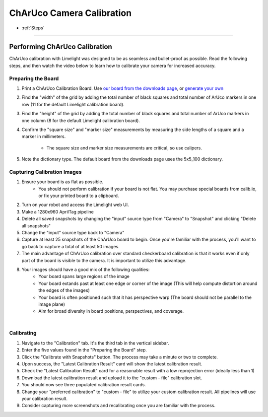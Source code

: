 ChArUco Camera Calibration
==================
* :ref:`Steps`

------------------------

.. _Steps:

Performing ChArUco Calibration
~~~~~~~~~~~~~~~~~~~~~~~~~~~~~~~~~~~~~~~~~~

ChArUco calibration with Limelight was designed to be as seamless and bullet-proof as possible. Read the following steps, and then watch the video below to learn how to calibrate your camera for increased accuracy.

Preparing the Board
----------------------------

.. image:: img/charucoboardexample.png
	:align: center

1. Print a ChArUco Calibration Board. Use `our board from the downloads page <https://downloads.limelightvision.io/models/calib.io_charuco_200x150_8x11_15_12_DICT_5X5.pdf>`_, or `generate your own <https://calib.io/pages/camera-calibration-pattern-generator>`_
2. Find the "width" of the grid by adding the total number of black squares and total number of ArUco markers in one row (11 for the default Limelight calibration board). 
3. Find the "height" of the grid by adding the total number of black squares and total number of ArUco markers in one column (8 for the default Limelight calibration board).
4. Confirm the "square size" and "marker size" measurements by measuring the side lengths of a square and a marker in millimeters. 
 
    * The square size and marker size measurements are critical, so use calipers.

5. Note the dictionary type. The default board from the downloads page uses the 5x5_100 dictionary.

Capturing Calibration Images
----------------------------


1. Ensure your board is as flat as possible. 
    * You should not perform calibration if your board is not flat. You may purchase special boards from calib.io, or fix your printed board to a clipboard.

2. Turn on your robot and access the Limelight web UI.
3. Make a 1280x960 AprilTag pipeline
4. Delete all saved snapshots by changing the "input" source type from "Camera" to "Snapshot" and clicking "Delete all snapshots"
5. Change the "input" source type back to "Camera"
6. Capture at least 25 snapshots of the ChArUco board to begin. Once you're familiar with the process, you'll want to go back to capture a total of at least 50 images.
7. The main advantage of ChArUco calibration over standard checkerboard calibration is that it works even if only part of the board is visible to the camera. It is important to utilize this advantage.
8. Your images should have a good mix of the following qualities:
    * Your board spans large regions of the image
    * Your board extands past at least one edge or corner of the image (This will help compute distortion around the edges of the images)
    * Your board is often positioned such that it has perspective warp (The board should not be parallel to the image plane)
    * Aim for broad diversity in board positions, perspectives, and coverage.

.. image:: img/calexamples.jpg
	:align: center

|

Calibrating
----------------------------
1. Navigate to the "Calibration" tab. It's the third tab in the vertical sidebar.
2. Enter the five values found in the "Preparing the Board" step.
3. Click the "Calibrate with Snapshots" button. The process may take a minute or two to complete.
4. Upon success, the "Latest Calibration Result" card will show the latest calibration result.
5. Check the "Latest Calibration Result" card for a reasonable result with a low reprojection error (ideally less than 1)
6. Download the latest calibration result and upload it to the "custom - file" calibration slot.
7. You should now see three populated calibration result cards.
8. Change your "preferred calibration" to "custom - file" to utilize your custom calibration result. All pipelines will use your calibration result.
9. Consider capturing more screenshots and recalibrating once you are familiar with the process.

.. raw:: html

	<iframe width="100%" height="500px" src="https://www.youtube.com/embed/Mes5oS-z8Uw?controls=0" title="YouTube video player" frameborder="0" allow="accelerometer; autoplay; clipboard-write; encrypted-media; gyroscope; picture-in-picture; web-share" allowfullscreen></iframe>    




